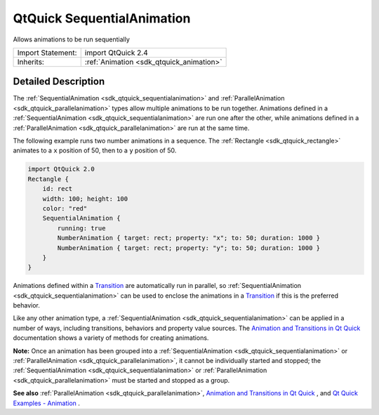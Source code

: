 .. _sdk_qtquick_sequentialanimation:

QtQuick SequentialAnimation
===========================

Allows animations to be run sequentially

+--------------------------------------------------------------------------------------------------------------------------------------------------------+-----------------------------------------------------------------------------------------------------------------------------------------------------------+
| Import Statement:                                                                                                                                      | import QtQuick 2.4                                                                                                                                        |
+--------------------------------------------------------------------------------------------------------------------------------------------------------+-----------------------------------------------------------------------------------------------------------------------------------------------------------+
| Inherits:                                                                                                                                              | :ref:`Animation <sdk_qtquick_animation>`                                                                                                                  |
+--------------------------------------------------------------------------------------------------------------------------------------------------------+-----------------------------------------------------------------------------------------------------------------------------------------------------------+

Detailed Description
--------------------

The :ref:`SequentialAnimation <sdk_qtquick_sequentialanimation>` and :ref:`ParallelAnimation <sdk_qtquick_parallelanimation>` types allow multiple animations to be run together. Animations defined in a :ref:`SequentialAnimation <sdk_qtquick_sequentialanimation>` are run one after the other, while animations defined in a :ref:`ParallelAnimation <sdk_qtquick_parallelanimation>` are run at the same time.

The following example runs two number animations in a sequence. The :ref:`Rectangle <sdk_qtquick_rectangle>` animates to a ``x`` position of 50, then to a ``y`` position of 50.

.. code:: qml

    import QtQuick 2.0
    Rectangle {
        id: rect
        width: 100; height: 100
        color: "red"
        SequentialAnimation {
            running: true
            NumberAnimation { target: rect; property: "x"; to: 50; duration: 1000 }
            NumberAnimation { target: rect; property: "y"; to: 50; duration: 1000 }
        }
    }

Animations defined within a `Transition </sdk/apps/qml/QtQuick/qmlexampletoggleswitch/#transition>`_  are automatically run in parallel, so :ref:`SequentialAnimation <sdk_qtquick_sequentialanimation>` can be used to enclose the animations in a `Transition </sdk/apps/qml/QtQuick/qmlexampletoggleswitch/#transition>`_  if this is the preferred behavior.

Like any other animation type, a :ref:`SequentialAnimation <sdk_qtquick_sequentialanimation>` can be applied in a number of ways, including transitions, behaviors and property value sources. The `Animation and Transitions in Qt Quick </sdk/apps/qml/QtQuick/qtquick-statesanimations-animations/>`_  documentation shows a variety of methods for creating animations.

**Note:** Once an animation has been grouped into a :ref:`SequentialAnimation <sdk_qtquick_sequentialanimation>` or :ref:`ParallelAnimation <sdk_qtquick_parallelanimation>`, it cannot be individually started and stopped; the :ref:`SequentialAnimation <sdk_qtquick_sequentialanimation>` or :ref:`ParallelAnimation <sdk_qtquick_parallelanimation>` must be started and stopped as a group.

**See also** :ref:`ParallelAnimation <sdk_qtquick_parallelanimation>`, `Animation and Transitions in Qt Quick </sdk/apps/qml/QtQuick/qtquick-statesanimations-animations/>`_ , and `Qt Quick Examples - Animation </sdk/apps/qml/QtQuick/animation/>`_ .
